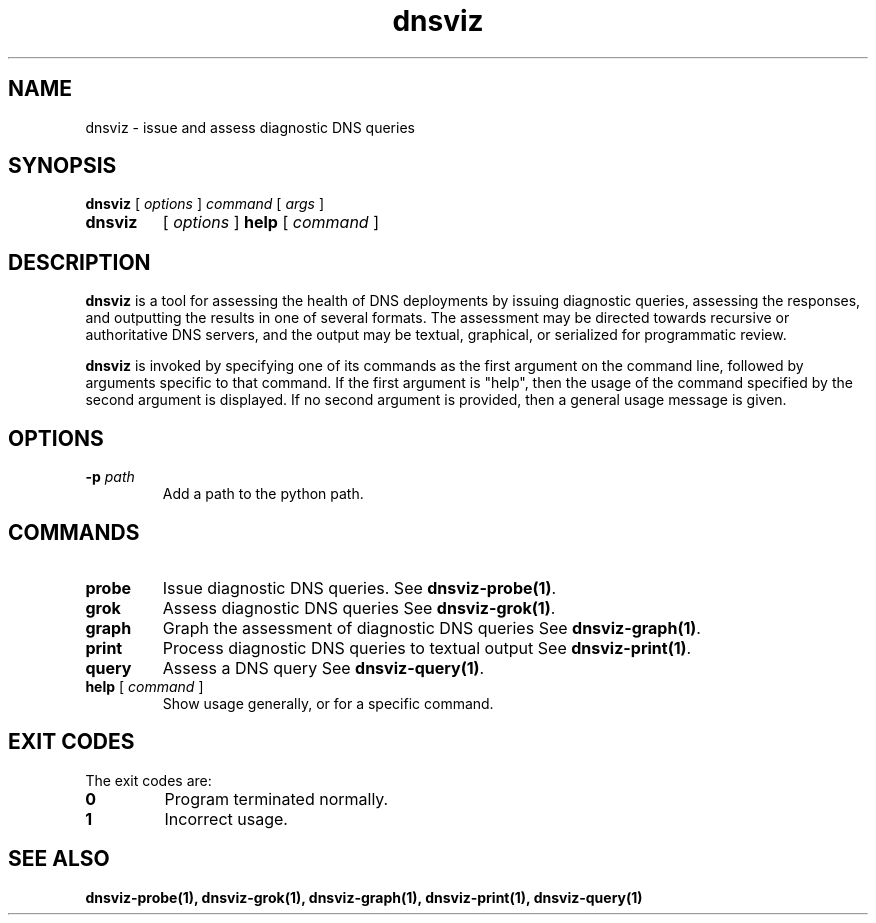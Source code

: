 .\"
.\" This file is a part of DNSViz, a tool suite for DNS/DNSSEC monitoring,
.\" analysis, and visualization.
.\" Created by Casey Deccio (casey@deccio.net)
.\"
.\" Copyright 2015-2016 VeriSign, Inc.
.\"
.\" Copyright 2016-2024 Casey Deccio
.\"
.\" DNSViz is free software; you can redistribute it and/or modify
.\" it under the terms of the GNU General Public License as published by
.\" the Free Software Foundation; either version 2 of the License, or
.\" (at your option) any later version.
.\"
.\" DNSViz is distributed in the hope that it will be useful,
.\" but WITHOUT ANY WARRANTY; without even the implied warranty of
.\" MERCHANTABILITY or FITNESS FOR A PARTICULAR PURPOSE.  See the
.\" GNU General Public License for more details.
.\"
.\" You should have received a copy of the GNU General Public License along
.\" with DNSViz.  If not, see <http://www.gnu.org/licenses/>.
.\"
.TH dnsviz 1 "5 July 2024" "0.11.0"
.SH NAME
dnsviz \- issue and assess diagnostic DNS queries
.SH SYNOPSIS
.P
.B dnsviz
[ \fIoptions \fR ]
\fIcommand\fR
[ \fIargs\fR ]
.TP
.B dnsviz
[ \fIoptions \fR ]
\fBhelp\fR [ \fIcommand\fR ]
.SH DESCRIPTION
.P
.B dnsviz
is a tool for assessing the health of DNS deployments by issuing diagnostic
queries, assessing the responses, and outputting the results in one of several
formats.  The assessment may be directed towards recursive or authoritative DNS
servers, and the output may be textual, graphical, or serialized for
programmatic review.
.P
.B dnsviz
is invoked by specifying one of its commands as the first argument on the
command line, followed by arguments specific to that command.  If the first
argument is "help", then the usage of the command specified by the second
argument is displayed.  If no second argument is provided, then a general usage
message is given.
.SH OPTIONS
.TP
.B -p \fIpath\fR
Add a path to the python path.
.SH COMMANDS
.TP
.B probe
Issue diagnostic DNS queries.  See \fBdnsviz-probe(1)\fR.
.TP
.B grok
Assess diagnostic DNS queries See \fBdnsviz-grok(1)\fR.
.TP
.B graph
Graph the assessment of diagnostic DNS queries See \fBdnsviz-graph(1)\fR.
.TP
.B print
Process diagnostic DNS queries to textual output See \fBdnsviz-print(1)\fR.
.TP
.B query
Assess a DNS query See \fBdnsviz-query(1)\fR.
.TP
.B "\fBhelp\fR [ \fIcommand\fR ]"
Show usage generally, or for a specific command.
.SH EXIT CODES
The exit codes are:
.TP
.B 0
Program terminated normally.
.TP
.B 1
Incorrect usage.
.SH "SEE ALSO"
.BR dnsviz-probe(1),
.BR dnsviz-grok(1),
.BR dnsviz-graph(1),
.BR dnsviz-print(1),
.BR dnsviz-query(1)

